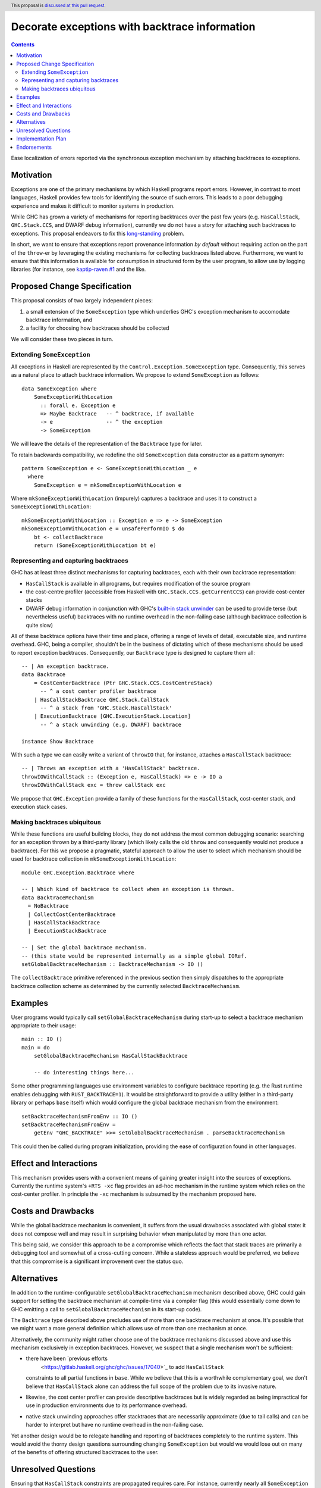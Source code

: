 Decorate exceptions with backtrace information
==============================================

.. author:: Ben Gamari
.. date-accepted::
.. ticket-url:: https://gitlab.haskell.org/ghc/ghc/issues/18159
.. implemented:: https://gitlab.haskell.org/ghc/ghc/-/merge_requests/3236
.. highlight:: haskell
.. header:: This proposal is `discussed at this pull request <https://github.com/ghc-proposals/ghc-proposals/pull/330>`_.
.. contents::

Ease localization of errors reported via the synchronous exception mechanism
by attaching backtraces to exceptions.


Motivation
----------
Exceptions are one of the primary mechanisms by which Haskell programs report
errors. However, in contrast to most languages, Haskell provides few tools for
identifying the source of such errors. This leads to a poor debugging experience
and makes it difficult to monitor systems in production.

While GHC has grown a variety of mechanisms for reporting backtraces over the
past few years (e.g. ``HasCallStack``, ``GHC.Stack.CCS``, and DWARF debug
information), currently we do not have a story for attaching such backtraces to
exceptions. This proposal endeavors to fix this `long-standing
<https://www.youtube.com/watch?v=J0c4L-AURDQ>`_ problem.

In short, we want to ensure that exceptions report provenance information *by
default* without requiring action on the part of the ``throw``-er by leveraging
the existing mechanisms for collecting backtraces listed above. Furthermore, we
want to ensure that this information is available for consumption in structured
form by the user program, to allow use by logging libraries (for instance, see
`kaptip-raven #1
<https://github.com/cachix/katip-raven/issues/1#issuecomment-625389463>`_ and
the like.

Proposed Change Specification
-----------------------------

This proposal consists of two largely independent pieces:

1. a small extension of the ``SomeException`` type which underlies GHC's
   exception mechanism to accomodate backtrace information, and
2. a facility for choosing how backtraces should be collected

We will consider these two pieces in turn.

Extending ``SomeException``
~~~~~~~~~~~~~~~~~~~~~~~~~~~

All exceptions in Haskell are represented by the
``Control.Exception.SomeException`` type. Consequently, this serves as a
natural place to attach backtrace information.  We propose to extend
``SomeException`` as follows: ::

    data SomeException where
        SomeExceptionWithLocation
          :: forall e. Exception e
          => Maybe Backtrace   -- ^ backtrace, if available
          -> e                 -- ^ the exception
          -> SomeException

We will leave the details of the representation of the ``Backtrace`` type for
later.

To retain backwards compatibility, we redefine the old ``SomeException`` data
constructor as a pattern synonym: ::

    pattern SomeException e <- SomeExceptionWithLocation _ e
      where
        SomeException e = mkSomeExceptionWithLocation e

Where ``mkSomeExceptionWithLocation`` (impurely) captures a backtrace and uses
it to construct a ``SomeExceptionWithLocation``: ::

    mkSomeExceptionWithLocation :: Exception e => e -> SomeException
    mkSomeExceptionWithLocation e = unsafePerformIO $ do
        bt <- collectBacktrace
        return (SomeExceptionWithLocation bt e)

Representing and capturing backtraces
~~~~~~~~~~~~~~~~~~~~~~~~~~~~~~~~~~~~~

GHC has at least three distinct mechanisms for capturing backtraces, each with
their own backtrace representation:

* ``HasCallStack`` is available in all programs, but requires modification of
  the source program
* the cost-centre profiler (accessible from Haskell with
  ``GHC.Stack.CCS.getCurrentCCS``) can provide cost-center stacks
* DWARF debug information in conjunction with GHC's `built-in stack unwinder
  <https://www.haskell.org/ghc/blog/20200405-dwarf-3.html>`_ can be used
  to provide terse (but nevertheless useful) backtraces with no runtime
  overhead in the non-failing case (although backtrace collection is quite
  slow)

All of these backtrace options have their time and place, offering a range of
levels of detail, executable size, and runtime overhead. GHC, being a compiler,
shouldn't be in the business of dictating which of these mechanisms should be
used to report exception backtraces.  Consequently, our ``Backtrace`` type is
designed to capture them all: ::

    -- | An exception backtrace.
    data Backtrace
        = CostCenterBacktrace (Ptr GHC.Stack.CCS.CostCentreStack)
          -- ^ a cost center profiler backtrace
        | HasCallStackBacktrace GHC.Stack.CallStack
          -- ^ a stack from 'GHC.Stack.HasCallStack'
        | ExecutionBacktrace [GHC.ExecutionStack.Location]
          -- ^ a stack unwinding (e.g. DWARF) backtrace

    instance Show Backtrace

With such a type we can easily write a variant of ``throwIO`` that, for
instance, attaches a ``HasCallStack`` backtrace: ::

    -- | Throws an exception with a 'HasCallStack' backtrace.
    throwIOWithCallStack :: (Exception e, HasCallStack) => e -> IO a
    throwIOWithCallStack exc = throw callStack exc

We propose that ``GHC.Exception`` provide a family of these functions for
the ``HasCallStack``, cost-center stack, and execution stack cases.

Making backtraces ubiquitous
~~~~~~~~~~~~~~~~~~~~~~~~~~~~

While these functions are useful building blocks, they do not
address the most common debugging scenario: searching for an exception
thrown by a third-party library (which likely calls the old ``throw`` and
consequently would not produce a backtrace). For this we propose a pragmatic,
stateful approach to allow the user to select which mechanism should be used
for backtrace collection in ``mkSomeExceptionWithLocation``: ::

    module GHC.Exception.Backtrace where

    -- | Which kind of backtrace to collect when an exception is thrown.
    data BacktraceMechanism
      = NoBacktrace
      | CollectCostCenterBacktrace
      | HasCallStackBacktrace
      | ExecutionStackBacktrace

    -- | Set the global backtrace mechanism.
    -- (this state would be represented internally as a simple global IORef.
    setGlobalBacktraceMechanism :: BacktraceMechanism -> IO ()

The ``collectBacktrace`` primitive referenced in the previous section then
simply dispatches to the appropriate backtrace collection scheme as determined
by the currently selected ``BacktraceMechanism``.

Examples
--------

User programs would typically call ``setGlobalBacktraceMechanism`` during
start-up to select a backtrace mechanism appropriate to their usage: ::

    main :: IO ()
    main = do
        setGlobalBacktraceMechanism HasCallStackBacktrace

        -- do interesting things here...

Some other programming languages use environment variables to configure
backtrace reporting (e.g. the Rust runtime enables debugging with
``RUST_BACKTRACE=1``). It would be straightforward to provide a utility (either
in a third-party library or perhaps ``base`` itself) which would configure the
global backtrace mechanism from the environment: ::

    setBacktraceMechanismFromEnv :: IO ()
    setBacktraceMechanismFromEnv =
        getEnv "GHC_BACKTRACE" >>= setGlobalBacktraceMechanism . parseBacktraceMechanism

This could then be called during program initialization, providing the ease of
configuration found in other languages.


Effect and Interactions
-----------------------

This mechanism provides users with a convenient means of gaining greater
insight into the sources of exceptions. Currently the runtime system's ``+RTS
-xc`` flag provides an ad-hoc mechanism in the runtime system which relies on the
cost-center profiler. In principle the ``-xc`` mechanism is subsumed by the
mechanism proposed here.


Costs and Drawbacks
-------------------

While the global backtrace mechanism is convenient, it suffers from the usual
drawbacks associated with global state: it does not compose well and may result
in surprising behavior when manipulated by more than one actor.

This being said, we consider this approach to be a compromise which reflects
the fact that stack traces are primarily a debugging tool and somewhat of a
cross-cutting concern. While a stateless approach would be preferred, we
believe that this compromise is a significant improvement over the status quo.

Alternatives
------------

In addition to the runtime-configurable ``setGlobalBacktraceMechanism``
mechanism described above, GHC could gain support for setting the backtrace
mechanism at compile-time via a compiler flag (this would essentially come down
to GHC emitting a call to ``setGlobalBacktraceMechanism`` in its start-up
code).

The ``Backtrace`` type described above precludes use of more than one backtrace
mechanism at once. It's possible that we might want a more general definition
which allows use of more than one mechanism at once.

Alternatively, the community might rather choose one of the backtrace
mechanisms discussed above and use this mechanism exclusively in exception
backtraces. However, we suspect that a single mechanism won't be sufficient:

* there have been `previous efforts
   <https://gitlab.haskell.org/ghc/ghc/issues/17040>`_ to add ``HasCallStack``
  constraints to all partial functions in ``base``. While we believe that this is
  a worthwhile complementary goal, we don't believe that ``HasCallStack`` alone
  can address the full scope of the problem due to its invasive nature.
* likewise, the cost center profiler can provide descriptive backtraces but is
  widely regarded as being impractical for use in production environments due
  to its performance overhead.
* native stack unwinding approaches offer stacktraces that are necessarily
  approximate (due to tail calls) and can be harder to interpret but have no
  runtime overhead in the non-failing case.

Yet another design would be to relegate handling and reporting of backtraces
completely to the runtime system. This would avoid the thorny design questions
surrounding changing ``SomeException`` but would we would lose out on many of
the benefits of offering structured backtraces to the user.


Unresolved Questions
--------------------

Ensuring that ``HasCallStack`` constraints are propagated requires care. For
instance, currently nearly all ``SomeException`` values are constructed via the
``toException`` method of the ``Exception`` typeclass. However, the type of
this method lacks a ``HasCallStack`` constraint, meaning that ``HasCallStack``
backtraces will be largely useless. There are at least two ways of addressing
this issue:

* Add a ``HasCallStack`` constraint to ``toException``, incurring potentially
  unnecessary runtime cost and changing the type of a fairly widely used
  function (albeit in a backwards compatible way)

* Teach the ``throw`` functions to add a backtrace to the ``SomeException``
  returned by ``toException`` if one is not present. e.g. ::

     throwIOWithCallStack :: (HasCallStack, Exception e) => e -> IO a
     throwIOWithCallStack exc = addBacktrace (toException exc) >>= throwIO

     addBacktrace :: SomeException -> IO SomeException
     addBacktrace (SomeException Nothing e) =
         bt <- collectBacktrace
         return (SomeException bt e)
     addBacktrace other = other


Implementation Plan
-------------------
@bgamari has a branch in progress which sketches an implementation.

Endorsements
-------------

* @domenkozar has indicated that the problem addressed by this proposal poses a
  significant challenge for his work in production and that the approach
  presented here would be an improvement over the status quo.
